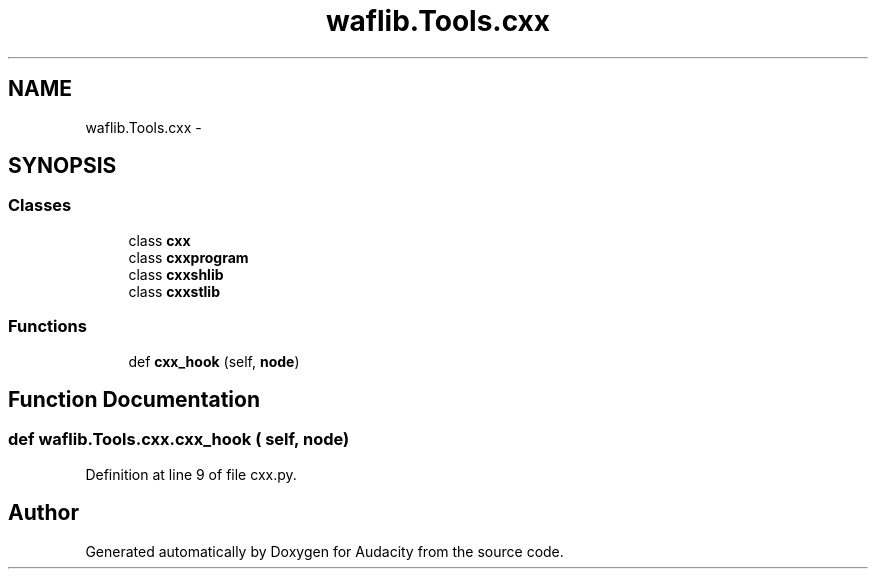 .TH "waflib.Tools.cxx" 3 "Thu Apr 28 2016" "Audacity" \" -*- nroff -*-
.ad l
.nh
.SH NAME
waflib.Tools.cxx \- 
.SH SYNOPSIS
.br
.PP
.SS "Classes"

.in +1c
.ti -1c
.RI "class \fBcxx\fP"
.br
.ti -1c
.RI "class \fBcxxprogram\fP"
.br
.ti -1c
.RI "class \fBcxxshlib\fP"
.br
.ti -1c
.RI "class \fBcxxstlib\fP"
.br
.in -1c
.SS "Functions"

.in +1c
.ti -1c
.RI "def \fBcxx_hook\fP (self, \fBnode\fP)"
.br
.in -1c
.SH "Function Documentation"
.PP 
.SS "def waflib\&.Tools\&.cxx\&.cxx_hook ( self,  node)"

.PP
Definition at line 9 of file cxx\&.py\&.
.SH "Author"
.PP 
Generated automatically by Doxygen for Audacity from the source code\&.
